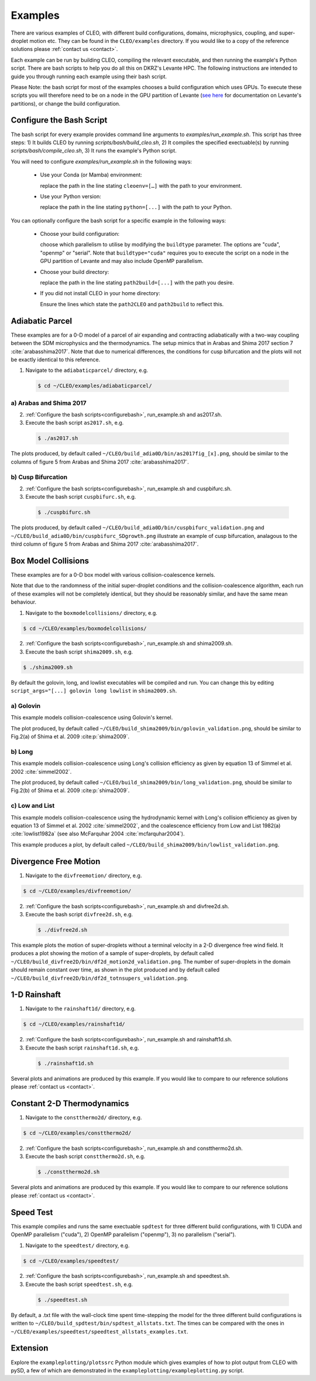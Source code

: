 .. _examples:

Examples
========

There are various examples of CLEO, with different build configurations, domains, microphysics,
coupling, and super-droplet motion etc. They can be found in the ``CLEO/examples`` directory. If you
would like to a copy of the reference solutions please :ref:`contact us <contact>`.

Each example can be run by building CLEO, compiling the relevant executable, and then running the
example's Python script. There are bash scripts to help you do all this on DKRZ's Levante HPC. The
following instructions are intended to guide you through running each example using their bash
script.

Please Note: the bash script for most of the examples chooses a build configuration which uses GPUs.
To execute these scripts you will therefore need to be on a node in the GPU partition of Levante
(`see here <https://docs.dkrz.de/doc/levante/running-jobs/partitions-and-limits.html>`_
for documentation on Levante's partitions), or change the build configuration.

.. _configurebash:

Configure the Bash Script
-------------------------

The bash script for every example provides command line arguments to `examples/run_example.sh`. This
script has three steps:
1) It builds CLEO by running `scripts/bash/build_cleo.sh`,
2) It compiles the specified exectuable(s) by running `scripts/bash/compile_cleo.sh`,
3) It runs the example's Python script.

You will need to configure `examples/run_example.sh` in the following ways:

  * Use your Conda (or Mamba) environment:

    replace the path in the line stating ``cleoenv=[…]`` with the path to your environment.

  * Use your Python version:

    replace the path in the line stating ``python=[...]`` with the path to your Python.

You can optionally configure the bash script for a specific example in the following ways:

  * Choose your build configuration:

    choose which parallelism to utilise by modifying the ``buildtype`` parameter. The options are
    "cuda",  "openmp" or "serial". Note that ``buildtype="cuda"`` requires you to execute the script
    on a node in the GPU partition of Levante and may also include OpenMP parallelism.

  * Choose your build directory:

    replace the path in the line stating ``path2build=[...]`` with the path you desire.

  * If you did not install CLEO in your home directory:

    Ensure the lines which state the ``path2CLEO`` and ``path2build`` to reflect this.

Adiabatic Parcel
----------------
These examples are for a 0-D model of a parcel of air expanding and contracting adiabatically with a
two-way coupling between the SDM microphysics and the thermodynamics. The setup mimics that in
Arabas and Shima 2017 section 7 :cite:`arabasshima2017`. Note that due to numerical differences,
the conditions for cusp bifurcation and the plots will not be exactly identical to this reference.

1. Navigate to the ``adiabaticparcel/`` directory, e.g.

  .. code-block:: console

    $ cd ~/CLEO/examples/adiabaticparcel/

a) Arabas and Shima 2017
########################

2. :ref:`Configure the bash scripts<configurebash>`,  run_example.sh and as2017.sh.

3. Execute the bash script ``as2017.sh``, e.g.

  .. code-block:: console

    $ ./as2017.sh

The plots produced, by default called ``~/CLEO/build_adia0D/bin/as2017fig_[x].png``, should be
similar to the columns of figure 5 from Arabas and Shima 2017 :cite:`arabasshima2017`.

b) Cusp Bifurcation
###################

2. :ref:`Configure the bash scripts<configurebash>`,  run_example.sh and cuspbifurc.sh.

3. Execute the bash script ``cuspbifurc.sh``, e.g.

  .. code-block:: console

    $ ./cuspbifurc.sh

The plots produced, by default called ``~/CLEO/build_adia0D/bin/cuspbifurc_validation.png`` and
``~/CLEO/build_adia0D/bin/cuspbifurc_SDgrowth.png`` illustrate an example of cusp bifurcation, analagous
to the third column of figure 5 from Arabas and Shima 2017 :cite:`arabasshima2017`.

Box Model Collisions
--------------------
These examples are for a 0-D box model with various collision-coalescence kernels.

Note that due to the randomness of the initial super-droplet conditions and the
collision-coalescence algorithm, each run of these examples will not be completely identical, but
they should be reasonably similar, and have the same mean behaviour.

1. Navigate to the ``boxmodelcollisions/`` directory, e.g.

.. code-block:: console

  $ cd ~/CLEO/examples/boxmodelcollisions/

2. :ref:`Configure the bash scripts<configurebash>`,  run_example.sh and shima2009.sh.

3. Execute the bash script ``shima2009.sh``, e.g.

.. code-block:: console

  $ ./shima2009.sh

By default the golovin, long, and lowlist executables will be compiled and run. You can change this
by editing ``script_args="[...] golovin long lowlist`` in ``shima2009.sh``.

a) Golovin
##########
This example models collision-coalescence using Golovin's kernel.

The plot produced, by default called ``~/CLEO/build_shima2009/bin/golovin_validation.png``, should be similar to
Fig.2(a) of Shima et al. 2009 :cite:p:`shima2009`.

b) Long
#######
This example models collision-coalescence using Long's collision efficiency as given by equation
13 of Simmel et al. 2002 :cite:`simmel2002`.

The plot produced, by default called ``~/CLEO/build_shima2009/bin/long_validation.png``, should be similar to
Fig.2(b) of Shima et al. 2009 :cite:p:`shima2009`.

c) Low and List
###############
This example models collision-coalescence using the hydrodynamic kernel with Long's collision
efficiency as given by equation 13 of Simmel et al. 2002 :cite:`simmel2002`, and the coalescence
efficiency from Low and List 1982(a) :cite:`lowlist1982a` (see also McFarquhar
2004 :cite:`mcfarquhar2004`).

This example produces a plot, by default called ``~/CLEO/build_shima2009/bin/lowlist_validation.png``.

Divergence Free Motion
----------------------

1. Navigate to the ``divfreemotion/`` directory, e.g.

.. code-block:: console

  $ cd ~/CLEO/examples/divfreemotion/

2. :ref:`Configure the bash scripts<configurebash>`,  run_example.sh and divfree2d.sh.

3. Execute the bash script ``divfree2d.sh``, e.g.

  .. code-block:: console

    $ ./divfree2d.sh

This example plots the motion of super-droplets without a terminal velocity in a 2-D divergence
free wind field. It produces a plot showing the motion of a sample of super-droplets, by default
called ``~/CLEO/build_divfree2D/bin/df2d_motion2d_validation.png``. The number of super-droplets in the domain
should remain constant over time, as shown in the plot produced and by default called
``~/CLEO/build_divfree2D/bin/df2d_totnsupers_validation.png``.

1-D Rainshaft
-------------

1. Navigate to the ``rainshaft1d/`` directory, e.g.

.. code-block:: console

  $ cd ~/CLEO/examples/rainshaft1d/

2. :ref:`Configure the bash scripts<configurebash>`,  run_example.sh and rainshaft1d.sh.

3. Execute the bash script ``rainshaft1d.sh``, e.g.

  .. code-block:: console

    $ ./rainshaft1d.sh

Several plots and animations are produced by this example. If you would like to compare to our
reference solutions please :ref:`contact us <contact>`.

Constant 2-D Thermodynamics
---------------------------

1. Navigate to the ``constthermo2d/`` directory, e.g.

.. code-block:: console

  $ cd ~/CLEO/examples/constthermo2d/

2. :ref:`Configure the bash scripts<configurebash>`,  run_example.sh and constthermo2d.sh.

3. Execute the bash script ``constthermo2d.sh``, e.g.

  .. code-block:: console

    $ ./constthermo2d.sh

Several plots and animations are produced by this example. If you would like to compare to our
reference solutions please :ref:`contact us <contact>`.

Speed Test
----------
This example compiles and runs the same exectuable ``spdtest`` for three different build
configurations, with 1) CUDA and OpenMP parallelism ("cuda"), 2) OpenMP parallelism ("openmp"),
3) no parallelism ("serial").

1. Navigate to the ``speedtest/`` directory, e.g.

.. code-block:: console

  $ cd ~/CLEO/examples/speedtest/

2. :ref:`Configure the bash scripts<configurebash>`,  run_example.sh and speedtest.sh.

3. Execute the bash script ``speedtest.sh``, e.g.

  .. code-block:: console

    $ ./speedtest.sh

By default, a .txt file with the wall-clock time spent time-stepping the model for the three
different build configurations is written to ``~/CLEO/build_spdtest/bin/spdtest_allstats.txt``.
The times can be compared with the ones
in ``~/CLEO/examples/speedtest/speedtest_allstats_examples.txt``.

Extension
---------
Explore the ``exampleplotting/plotssrc`` Python module which gives examples of how to plot output
from CLEO with pySD, a few of which are demonstrated in the ``exampleplotting/exampleplotting.py``
script.
